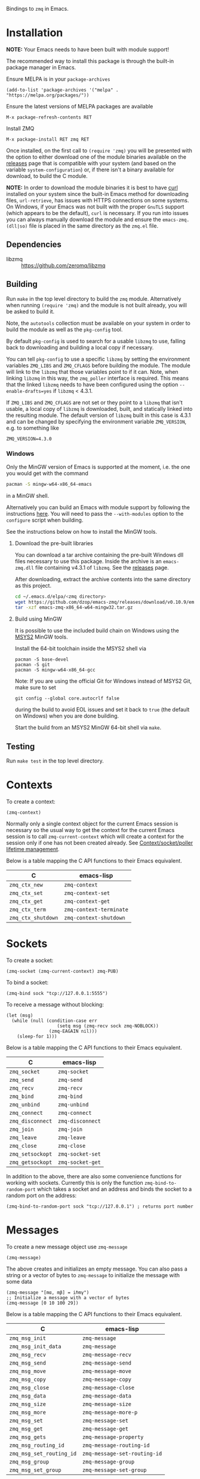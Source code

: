 Bindings to =zmq= in Emacs.

[[https://melpa.org/#/zmq][file:https://melpa.org/packages/zmq-badge.svg]] [[https://github.com/nnicandro/emacs-zmq][file:https://github.com/nnicandro/emacs-zmq/actions/workflows/test.yml/badge.svg]]

* Installation

*NOTE:* Your Emacs needs to have been built with module support!

The recommended way to install this package is through the built-in package
manager in Emacs.

Ensure MELPA is in your =package-archives=

#+BEGIN_SRC elisp
(add-to-list 'package-archives '("melpa" . "https://melpa.org/packages/"))
#+END_SRC

Ensure the latest versions of MELPA packages are available

=M-x package-refresh-contents RET=

Install ZMQ

=M-x package-install RET zmq RET=

Once installed, on the first call to =(require 'zmq)= you will be presented
with the option to either download one of the module binaries available on the
[[https://github.com/dzop/emacs-zmq/releases][releases]] page that is compatible with your system (and based on the variable
=system-configuration=) or, if there isn't a binary available for download, to
build the C module.

*NOTE:* In order to download the module binaries it is best to have [[https://curl.haxx.se/][curl]]
installed on your system since the built-in Emacs method for downloading files,
=url-retrieve=, has issues with HTTPS connections on some systems. On Windows,
if your Emacs was not built with the proper =GnuTLS= support (which appears to
be the default), =curl= is necessary. If you run into issues you can always
manually download the module and ensure the =emacs-zmq.(dll|so)= file is placed
in the same directory as the =zmq.el= file.

** Dependencies

- libzmq :: https://github.com/zeromq/libzmq
** Building

Run =make= in the top level directory to build the =zmq= module. Alternatively
when running =(require 'zmq)= and the module is not built already, you will be
asked to build it.

Note, the =autotools= collection must be available on your system in order to
build the module as well as the =pkg-config= tool.

By default =pkg-config= is used to search for a usable =libzmq= to use, falling
back to downloading and building a local copy if necessary.

You can tell =pkg-config= to use a specific =libzmq= by setting the environment
variables =ZMQ_LIBS= and =ZMQ_CFLAGS= before building the module. The module
will link to the =libzmq= that those variables point to if it can. Note, when
linking =libzmq= in this way, the =zmq_poller= interface is required. This
means that the linked =libzmq= needs to have been configured using the option
=--enable-drafts=yes= if =libzmq= < 4.3.1.

If =ZMQ_LIBS= and =ZMQ_CFLAGS= are not set or they point to a =libzmq= that
isn't usable, a local copy of =libzmq= is downloaded, built, and statically
linked into the resulting module. The default version of =libzmq= built in this
case is 4.3.1 and can be changed by specifying the environment variable
=ZMQ_VERSION=, e.g. to something like

#+BEGIN_SRC shell
ZMQ_VERSION=4.3.0
#+END_SRC

*** Windows

Only the MinGW version of Emacs is supported at the moment, i.e. the one you
would get with the command

#+BEGIN_SRC bash
pacman -S mingw-w64-x86_64-emacs
#+END_SRC

in a MinGW shell.

Alternatively you can build an Emacs with module support by following the
instructions [[https://sourceforge.net/p/emacsbinw64/wiki/Build%20guideline%20for%20MSYS2-MinGW-w64%20system/][here]]. You will need to pass the =--with-modules= option to the
=configure= script when building.

See the instructions below on how to install the MinGW tools.
**** Download the pre-built libraries

You can download a tar archive containing the pre-built Windows dll files
necessary to use this package. Inside the archive is an =emacs-zmq.dll= file
containing v4.3.1 of =libzmq=. See the [[https://github.com/dzop/emacs-zmq/releases][releases]] page.

After downloading, extract the archive contents into the same directory as this
project.

#+BEGIN_SRC bash
cd ~/.emacs.d/elpa/<zmq directory>
wget https://github.com/dzop/emacs-zmq/releases/download/v0.10.9/emacs-zmq-x86_64-w64-mingw32.tar.gz
tar -xzf emacs-zmq-x86_64-w64-mingw32.tar.gz
#+END_SRC

**** Build using MinGW

It is possible to use the included build chain on Windows using the [[https://www.msys2.org/][MSYS2]] MinGW
tools.

Install the 64-bit toolchain inside the MSYS2 shell via
#+BEGIN_SRC shell
pacman -S base-devel
pacman -S git
pacman -S mingw-w64-x86_64-gcc
#+END_SRC

Note: If you are using the official Git for Windows instead of MSYS2 Git, make
sure to set

#+BEGIN_SRC shell
git config --global core.autocrlf false
#+END_SRC

during the build to avoid EOL issues and set it back to =true= (the default on
Windows) when you are done building.

Start the build from an MSYS2 MinGW 64-bit shell via =make=.

** Testing

Run =make test= in the top level directory.
* Contexts

To create a context:

#+BEGIN_SRC elisp
(zmq-context)
#+END_SRC

Normally only a single context object for the current Emacs session is
necessary so the usual way to get the context for the current Emacs session is
to call =zmq-current-context= which will create a context for the session only
if one has not been created already. See [[id:7E843F84-F15C-42EA-8BA5-BCB91717ABBE][Context/socket/poller lifetime
management]].

Below is a table mapping the C API functions to their Emacs equivalent.

| C                  | emacs-lisp              |
|--------------------+-------------------------|
| =zmq_ctx_new=      | =zmq-context=           |
| =zmq_ctx_set=      | =zmq-context-set=       |
| =zmq_ctx_get=      | =zmq-context-get=       |
| =zmq_ctx_term=     | =zmq-context-terminate= |
| =zmq_ctx_shutdown= | =zmq-context-shutdown=  |
* Sockets
:PROPERTIES:
:Effort:   10
:END:

To create a socket:

#+BEGIN_SRC elisp
(zmq-socket (zmq-current-context) zmq-PUB)
#+END_SRC

To bind a socket:

#+BEGIN_SRC elisp
(zmq-bind sock "tcp://127.0.0.1:5555")
#+END_SRC

To receive a message without blocking:

#+BEGIN_SRC elisp
(let (msg)
  (while (null (condition-case err
                   (setq msg (zmq-recv sock zmq-NOBLOCK))
                (zmq-EAGAIN nil)))
    (sleep-for 1)))
#+END_SRC

Below is a table mapping the C API functions to their Emacs equivalent.

| C                | emacs-lisp       |
|------------------+------------------|
| =zmq_socket=     | =zmq-socket=     |
| =zmq_send=       | =zmq-send=       |
| =zmq_recv=       | =zmq-recv=       |
| =zmq_bind=       | =zmq-bind=       |
| =zmq_unbind=     | =zmq-unbind=     |
| =zmq_connect=    | =zmq-connect=    |
| =zmq_disconnect= | =zmq-disconnect= |
| =zmq_join=       | =zmq-join=       |
| =zmq_leave=      | =zmq-leave=      |
| =zmq_close=      | =zmq-close=      |
| =zmq_setsockopt= | =zmq-socket-set= |
| =zmq_getsockopt= | =zmq-socket-get= |

In addition to the above, there are also some convenience functions for working
with sockets. Currently this is only the function =zmq-bind-to-random-port=
which takes a socket and an address and binds the socket to a random port on
the address:

#+BEGIN_SRC elisp
(zmq-bind-to-random-port sock "tcp://127.0.0.1") ; returns port number
#+END_SRC
* Messages

To create a new message object use =zmq-message=

#+BEGIN_SRC elisp
(zmq-message)
#+END_SRC

The above creates and initializes an empty message. You can also pass a string
or a vector of bytes to =zmq-message= to initialize the message with some data

#+BEGIN_SRC elisp
(zmq-message "[mα, mβ] = iℏmγ")
;; Initialize a message with a vector of bytes
(zmq-message [0 10 100 29])
#+END_SRC

Below is a table mapping the C API functions to their Emacs equivalent.

| C                        | emacs-lisp                   |
|--------------------------+------------------------------|
| =zmq_msg_init=           | =zmq-message=                |
| =zmq_msg_init_data=      | =zmq-message=                |
| =zmq_msg_recv=           | =zmq-message-recv=           |
| =zmq_msg_send=           | =zmq-message-send=           |
| =zmq_msg_move=           | =zmq-message-move=           |
| =zmq_msg_copy=           | =zmq-message-copy=           |
| =zmq_msg_close=          | =zmq-message-close=          |
| =zmq_msg_data=           | =zmq-message-data=           |
| =zmq_msg_size=           | =zmq-message-size=           |
| =zmq_msg_more=           | =zmq-message-more-p=         |
| =zmq_msg_set=            | =zmq-message-set=            |
| =zmq_msg_get=            | =zmq-message-get=            |
| =zmq_msg_gets=           | =zmq-message-property=       |
| =zmq_msg_routing_id=     | =zmq-message-routing-id=     |
| =zmq_msg_set_routing_id= | =zmq-message-set-routing-id= |
| =zmq_msg_group=          | =zmq-message-group=          |
| =zmq_msg_set_group=      | =zmq-message-set-group=      |
** Multi-part messages

To send a multi-part message:

#+BEGIN_SRC elisp
(zmq-send-multipart sock '("part1" "part2" "part3"))
#+END_SRC

To receive a multi-part message:

#+BEGIN_SRC elisp
(zmq-recv-multipart sock)
#+END_SRC

=zmq-recv-multipart= returns a list containing the parts of the message and
always returns a list, even for a message containing a single part.
* Polling

Currently, polling requires that =libzmq= be built with the draft API to expose
the =zmq_poller= interface. Below is an example of how you may poll a socket.

#+BEGIN_SRC elisp
(catch 'recvd
  (let ((poller (zmq-poller))
        (timeout 1000))
    (zmq-poller-add poller sock (list zmq-POLLIN zmq-POLLOUT))
    (while t
      ;; `zmq-poller-wait-all' returns an alist of elements (sock . events)
      (let* ((socks-events (zmq-poller-wait-all poller 1 timeout))
             (events (cdr (zmq-assoc sock socks-events))))
        (when (and events (member zmq-POLLIN events))
          (throw 'recvd (zmq-recv sock)))))))
#+END_SRC

Below is a table mapping the C API functions to their Emacs equivalent.

| C                      | emacs-lisp            |
|------------------------+-----------------------|
| =zmq_poller_new=       | =zmq-poller=          |
| =zmq_poller_destroy=   | =zmq-poller-destroy=  |
| =zmq_poller_add=       | =zmq-poller-add=      |
| =zmq_poller_add_fd=    | =zmq-poller-add=      |
| =zmq_poller_modify=    | =zmq-poller-modify=   |
| =zmq_poller_modify_fd= | =zmq-poller-modify=   |
| =zmq_poller_remove=    | =zmq-poller-remove=   |
| =zmq_poller_remove_fd= | =zmq-poller-remove=   |
| =zmq_poller_wait=      | =zmq-poller-wait=     |
| =zmq_poller_wait_all=  | =zmq-poller-wait-all= |
* Errors

All errors generated by the underlying =C= API are converted into calls to
=signal= in Emacs. So to handle errors, wrap your calls to =zmq= functions in a
=condition-case= like so

#+BEGIN_SRC elisp
(setq poll-events
      (while (null (condition-case nil
                       (zmq-poller-wait poller 1)
                     (zmq-EAGAIN nil)))
        (sleep-for 1)))
#+END_SRC

The error symbols used are identical to the C error codes
except with the prefix =zmq-=. Only the more common errors
are defined as error symbols that can be caught with
=condition-case=, below is the current list of errors that
have error symbols defined:

| EINVAL          |
| EPROTONOSUPPORT |
| ENOCOMPATPROTO  |
| EADDRINUSE      |
| EADDRNOTAVAIL   |
| ENODEV          |
| ETERM           |
| ENOTSOCK        |
| EMTHREAD        |
| EFAULT          |
| EINTR           |
| ENOTSUP         |
| ENOENT          |
| ENOMEM          |
| EAGAIN          |
| EFSM            |
| EHOSTUNREACH    |
| EMFILE          |

Any other error will signal a =zmq-ERROR= with an error
message obtained from =zmq_strerror=.
* Comparing ZMQ objects

There are also predicate and comparison functions available for working with
ZMQ objects:

| zmq-poller-p  |
| zmq-socket-p  |
| zmq-context-p |
| zmq-message-p |
| zmq-equal     |
| zmq-assoc     |

=zmq-equal= and =zmq-assoc= work just like =equal= and =assoc= respectively,
but can also compare ZMQ objects.
* Getting/setting options

To set an option for a =zmq-context=, =zmq-socket=, or =zmq-message= call:

#+BEGIN_SRC elisp
(zmq-context-set ctx zmq-BLOCKY nil)
(zmq-socket-set sock zmq-IPV6 t)
(zmq-message-set msg zmq-MORE t)
#+END_SRC

To get an option:

#+BEGIN_SRC elisp
(zmq-context-get ctx zmq-BLOCKY)
(zmq-socket-get sock zmq-IPV6)
(zmq-message-get msg zmq-MORE)
#+END_SRC

Or the convenience functions =zmq-set-option= and =zmq-get-option= can be used
which will call one of the functions above based on the type of the first
argument:

#+BEGIN_SRC elisp
(zmq-set-option ctx zmq-BLOCKY nil)
(zmq-set-option sock zmq-IPV6 t)

(zmq-get-option ctx zmq-BLOCKY)
(zmq-get-option sock zmq-IPV6)
#+END_SRC

To access a =zmq-message= meta-data property use =zmq-message-property=:

#+BEGIN_SRC elisp
(zmq-message-property msg :identity)
#+END_SRC

The available metadata properties can be found in =zmq-message-properties=.

** Boolean options

Integer options which are interpreted as boolean in =libzmq= are interpreted in
Emacs as boolean. For example, the socket option =zmq-IPV6= which enables IPV6
connections for the socket is an integer option interpreted as a boolean value
in the C API. In Emacs this option is a boolean. So to enable IPV6 connections
you would do

#+BEGIN_SRC elisp
(zmq-socket-set sock zmq-IPV6 t)
#+END_SRC

and to disable them

#+BEGIN_SRC elisp
(zmq-socket-set sock zmq-IPV6 nil)
#+END_SRC

Similarly for all other socket, message, or context options which are
interpreted as boolean by the C API.
* Context/socket/poller lifetime management
:PROPERTIES:
:ID:       7E843F84-F15C-42EA-8BA5-BCB91717ABBE
:END:

The underlying Emacs module takes care of freeing the resources used by a ZMQ
object during garbage collection. As a special case if a socket gets garbage
collected, the =zmq-LINGER= property will be set to 0 for the socket
(http://zguide.zeromq.org/page:all#Making-a-Clean-Exit). You probably still
want to call the appropriate destructor function once your done using an object
though.
* Asynchronous subprocess

There is also support for asynchronous processing via an Emacs subprocess. This
is useful to have a subprocess do most of the message processing for an
application, leaving the parent Emacs process free for editing tasks. To start
a subprocess you pass a function form to =zmq-start-process= like so:

#+BEGIN_SRC elisp
(zmq-start-process
 `(lambda ()
    (let* ((ctx (zmq-current-context))
           (sock (zmq-socket ctx zmq-SUB)))
      BODY)))
#+END_SRC

Notice the quoting on the function, this is necessary to pass a lambda form to
the subprocess as opposed to a byte-compiled lambda or closure. Given the above
function, a subprocess will be created and the provided function will be called
in the subprocess environment. You can also avoid a call to
=zmq-current-context= by providing a function that takes a single argument. In
this case, the argument will be set to the =zmq-current-context= in the
subprocess environment:

#+BEGIN_SRC elisp
(zmq-start-process
 `(lambda (ctx)
    (let ((sock (zmq-socket ctx zmq-SUB)))
      BODY)))
#+END_SRC

There are also routines to pass information between a subprocess and the parent
Emacs process. You can send an s-expression, readable using =read=, to a
subprocess with the function =zmq-subprocess-send=. The subprocess can then
consume the sent expression by a call to =zmq-subprocess-read=. Note that
=zmq-subprocess-read= is blocking. To avoid this blocking behavior you can poll
the =stdin= stream to ensure that something can be read before calling
=zmq-subprocess-read= in the subprocess, see the example below.

For the parent Emacs process to read data from a subprocess, the subprocess
should print an expression to =stdout=, e.g. using the function =zmq-prin1=,
and give a filter function to the =:filter= key of the =zmq-start-process=
call. The filter function is similar to a normal process filter function but
only takes a single argument, a list expression that was printed to the
=stdout= of a subprocess. Note, in the subprocess, *the expressions printed to*
*=stdout= are restricted to be lists*. There is no such restriction when using
=zmq-subprocess-send=.

Below is a complete example of using =zmq-start-process=

#+BEGIN_SRC elisp
(let ((proc (zmq-start-process
             `(lambda (ctx)
                (let ((poller (zmq-poller)))
                  ;; Poll for input on STDIN, i.e. input from the parent Emacs
                  ;; process. NOTE: Only works on UNIX based systems.
                  (zmq-poller-add poller 0 zmq-POLLIN)
                  (catch 'exit
                    (while t
                      (when (zmq-poller-wait poller 100)
                        (let ((sexp (zmq-subprocess-read)))
                          (zmq-prin1 sexp)
                          (throw 'exit t)))))))
             ;; A filter function which prints out messages sent by the
             ;; subprocess.
             :filter (lambda (sexp)
                       (message "echo %s" sexp)))))
  ;; Let the process start
  (sleep-for 0.2)
  (zmq-subprocess-send proc (list 'send "topic1")))
#+END_SRC
